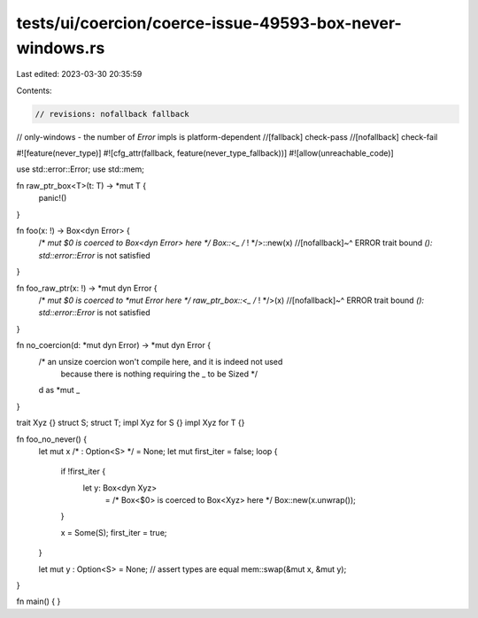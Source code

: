 tests/ui/coercion/coerce-issue-49593-box-never-windows.rs
=========================================================

Last edited: 2023-03-30 20:35:59

Contents:

.. code-block:: rs

    // revisions: nofallback fallback
// only-windows - the number of `Error` impls is platform-dependent
//[fallback] check-pass
//[nofallback] check-fail

#![feature(never_type)]
#![cfg_attr(fallback, feature(never_type_fallback))]
#![allow(unreachable_code)]

use std::error::Error;
use std::mem;

fn raw_ptr_box<T>(t: T) -> *mut T {
    panic!()
}

fn foo(x: !) -> Box<dyn Error> {
    /* *mut $0 is coerced to Box<dyn Error> here */ Box::<_ /* ! */>::new(x)
    //[nofallback]~^ ERROR trait bound `(): std::error::Error` is not satisfied
}

fn foo_raw_ptr(x: !) -> *mut dyn Error {
    /* *mut $0 is coerced to *mut Error here */ raw_ptr_box::<_ /* ! */>(x)
    //[nofallback]~^ ERROR trait bound `(): std::error::Error` is not satisfied
}

fn no_coercion(d: *mut dyn Error) -> *mut dyn Error {
    /* an unsize coercion won't compile here, and it is indeed not used
       because there is nothing requiring the _ to be Sized */
    d as *mut _
}

trait Xyz {}
struct S;
struct T;
impl Xyz for S {}
impl Xyz for T {}

fn foo_no_never() {
    let mut x /* : Option<S> */ = None;
    let mut first_iter = false;
    loop {
        if !first_iter {
            let y: Box<dyn Xyz>
                = /* Box<$0> is coerced to Box<Xyz> here */ Box::new(x.unwrap());
        }

        x = Some(S);
        first_iter = true;
    }

    let mut y : Option<S> = None;
    // assert types are equal
    mem::swap(&mut x, &mut y);
}

fn main() {
}


